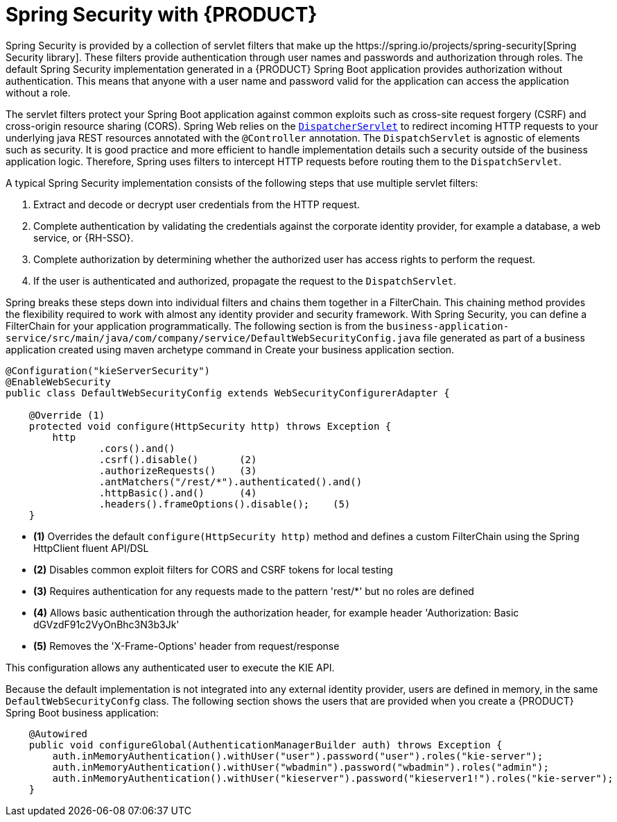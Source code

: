 [id='bus-app-security-con_{context}']

= Spring Security with {PRODUCT}
Spring Security is provided by a collection of servlet filters that make up the https://spring.io/projects/spring-security[Spring Security library]. These filters provide authentication through user names and passwords and authorization through roles. The default Spring Security implementation generated in a {PRODUCT} Spring Boot application provides authorization without authentication. This means that anyone with a user name and password valid for the application can access the application without a role.

The servlet filters protect your Spring Boot application against common exploits such as cross-site request forgery (CSRF) and cross-origin resource sharing (CORS). Spring Web relies on the https://docs.spring.io/spring/docs/current/spring-framework-reference/web.html#mvc-servlet[`DispatcherServlet`] to redirect incoming HTTP requests to your underlying java REST resources annotated with the `@Controller` annotation. The `DispatchServlet` is agnostic of elements such as security. It is good practice and more efficient to handle implementation details such a security outside of the business application logic. Therefore, Spring uses filters to intercept HTTP requests before routing them to the `DispatchServlet`.

A typical Spring Security implementation consists of the following steps that use multiple servlet filters:

. Extract and decode or decrypt user credentials from the HTTP request.
. Complete authentication by validating the credentials against the corporate identity provider, for example a database, a web service, or {RH-SSO}.
. Complete authorization by determining whether the authorized user has access rights to perform the request.
. If the user is authenticated and authorized, propagate the request to the `DispatchServlet`.

Spring breaks these steps down into individual filters and chains them together in a FilterChain. This chaining method provides the flexibility required to work with almost any identity provider and security framework. With Spring Security, you can define a FilterChain for your application programmatically. The following section is from the `business-application-service/src/main/java/com/company/service/DefaultWebSecurityConfig.java` file generated as part of a business application created using maven archetype command in Create your business application section.

[source,java]
----
@Configuration("kieServerSecurity")
@EnableWebSecurity
public class DefaultWebSecurityConfig extends WebSecurityConfigurerAdapter {

    @Override (1)
    protected void configure(HttpSecurity http) throws Exception {
        http
                .cors().and()
                .csrf().disable()       (2)
                .authorizeRequests()    (3)
                .antMatchers("/rest/*").authenticated().and()
                .httpBasic().and()      (4)
                .headers().frameOptions().disable();    (5)
    }
----

* *(1)* Overrides the default `configure(HttpSecurity  http)` method and defines a custom FilterChain using the Spring HttpClient fluent API/DSL
* *(2)* Disables common exploit filters for CORS and CSRF tokens for local testing
* *(3)* Requires authentication for any requests made to the pattern 'rest/*' but no roles are defined
* *(4)* Allows basic authentication through the authorization header, for example header 'Authorization: Basic dGVzdF91c2VyOnBhc3N3b3Jk'
* *(5)* Removes the 'X-Frame-Options' header from request/response

This configuration allows any authenticated user to execute the KIE API.

Because the default implementation is not integrated into any external identity provider, users are defined in memory, in the same `DefaultWebSecurityConfg` class. The following section shows the users that are provided when you create a {PRODUCT} Spring Boot business application:

[source,java]
----
    @Autowired
    public void configureGlobal(AuthenticationManagerBuilder auth) throws Exception {
        auth.inMemoryAuthentication().withUser("user").password("user").roles("kie-server");
        auth.inMemoryAuthentication().withUser("wbadmin").password("wbadmin").roles("admin");
        auth.inMemoryAuthentication().withUser("kieserver").password("kieserver1!").roles("kie-server");
    }
----
